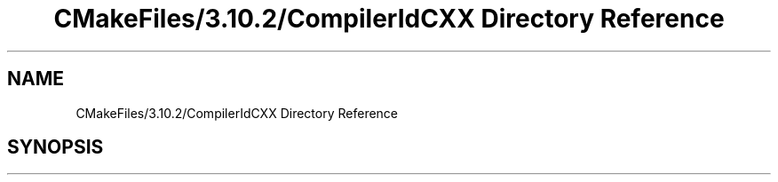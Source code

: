.TH "CMakeFiles/3.10.2/CompilerIdCXX Directory Reference" 3 "Mon Aug 19 2019" "plan recognition algorithms" \" -*- nroff -*-
.ad l
.nh
.SH NAME
CMakeFiles/3.10.2/CompilerIdCXX Directory Reference
.SH SYNOPSIS
.br
.PP

